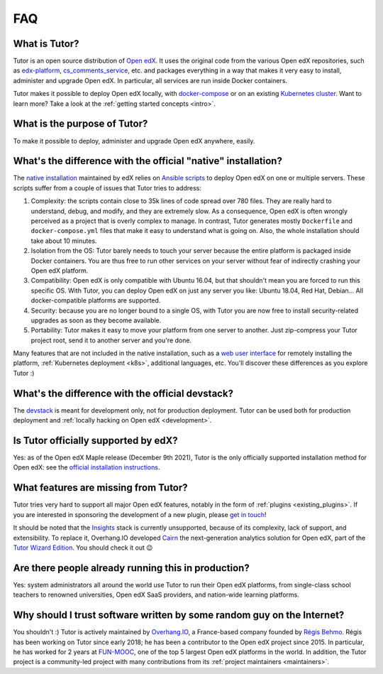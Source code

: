.. _faq:

FAQ
===

What is Tutor?
--------------

Tutor is an open source distribution of `Open edX <https://open.edx.org>`_. It uses the original code from the various Open edX repositories, such as `edx-platform <https://github.com/openedx/edx-platform/>`_, `cs_comments_service <https://github.com/openedx/cs_comments_service>`_, etc. and packages everything in a way that makes it very easy to install, administer and upgrade Open edX. In particular, all services are run inside Docker containers.

Tutor makes it possible to deploy Open edX locally, with `docker-compose <https://docs.docker.com/compose/overview/>`_ or on an existing `Kubernetes cluster <http://kubernetes.io/>`_. Want to learn more? Take a look at the :ref:`getting started concepts <intro>`.

What is the purpose of Tutor?
-----------------------------

To make it possible to deploy, administer and upgrade Open edX anywhere, easily.

.. _native:

What's the difference with the official "native" installation?
--------------------------------------------------------------

The `native installation <https://openedx.atlassian.net/wiki/spaces/OpenOPS/pages/146440579/Native+Open+edX+Ubuntu+16.04+64+bit+Installation>`_ maintained by edX relies on `Ansible scripts <https://github.com/openedx/configuration/>`_ to deploy Open edX on one or multiple servers. These scripts suffer from a couple of issues that Tutor tries to address:

1. Complexity: the scripts contain close to 35k lines of code spread over 780 files. They are really hard to understand, debug, and modify, and they are extremely slow. As a consequence, Open edX is often wrongly perceived as a project that is overly complex to manage. In contrast, Tutor generates mostly ``Dockerfile`` and ``docker-compose.yml`` files that make it easy to understand what is going on. Also, the whole installation should take about 10 minutes.
2. Isolation from the OS: Tutor barely needs to touch your server because the entire platform is packaged inside Docker containers. You are thus free to run other services on your server without fear of indirectly crashing your Open edX platform.
3. Compatibility: Open edX is only compatible with Ubuntu 16.04, but that shouldn't mean you are forced to run this specific OS. With Tutor, you can deploy Open edX on just any server you like: Ubuntu 18.04, Red Hat, Debian... All docker-compatible platforms are supported.
4. Security: because you are no longer bound to a single OS, with Tutor you are now free to install security-related upgrades as soon as they become available.
5. Portability: Tutor makes it easy to move your platform from one server to another. Just zip-compress your Tutor project root, send it to another server and you're done.

Many features that are not included in the native installation, such as a `web user interface <https://github.com/overhangio/tutor-webui>`__ for remotely installing the platform, :ref:`Kubernetes deployment <k8s>`, additional languages, etc. You'll discover these differences as you explore Tutor :)

What's the difference with the official devstack?
-------------------------------------------------

The `devstack <https://github.com/openedx/devstack>`_ is meant for development only, not for production deployment. Tutor can be used both for production deployment and :ref:`locally hacking on Open edX <development>`.

Is Tutor officially supported by edX?
-------------------------------------

Yes: as of the Open edX Maple release (December 9th 2021), Tutor is the only officially supported installation method for Open edX: see the `official installation instructions <https://edx.readthedocs.io/projects/edx-installing-configuring-and-running/en/open-release-olive.master/installation/index.html>`__. 

What features are missing from Tutor?
-------------------------------------

Tutor tries very hard to support all major Open edX features, notably in the form of :ref:`plugins <existing_plugins>`. If you are interested in sponsoring the development of a new plugin, please `get in touch <mailto:worktogether@overhang.io>`__!

It should be noted that the `Insights <https://github.com/openedx/edx-analytics-pipeline>`__ stack is currently unsupported, because of its complexity, lack of support, and extensibility. To replace it, Overhang.IO developed `Cairn <https://overhang.io/tutor/plugin/cairn>`__ the next-generation analytics solution for Open edX, part of the `Tutor Wizard Edition <https://overhang.io/tutor/wizardedition>`__. You should check it out 😉

Are there people already running this in production?
----------------------------------------------------

Yes: system administrators all around the world use Tutor to run their Open edX platforms, from single-class school teachers to renowned universities, Open edX SaaS providers, and nation-wide learning platforms.

Why should I trust software written by some random guy on the Internet?
-----------------------------------------------------------------------

You shouldn't :) Tutor is actively maintained by `Overhang.IO <https://overhang.io>`_, a France-based company founded by `Régis Behmo <https://github.com/regisb/>`_. Régis has been working on Tutor since early 2018; he has been a contributor to the Open edX project since 2015. In particular, he has worked for 2 years at `FUN-MOOC <https://www.fun-mooc.fr/>`_, one of the top 5 largest Open edX platforms in the world. In addition, the Tutor project is a community-led project with many contributions from its :ref:`project maintainers <maintainers>`.
